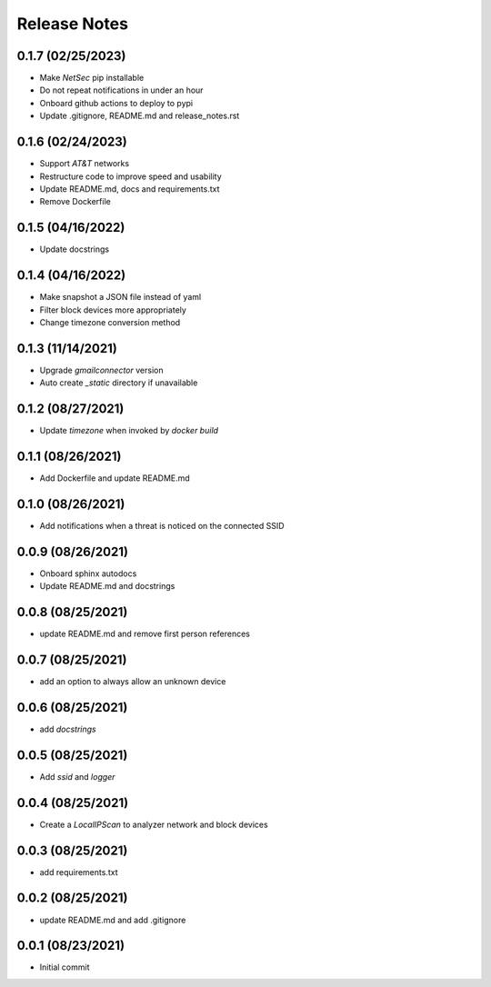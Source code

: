Release Notes
=============

0.1.7 (02/25/2023)
------------------
- Make `NetSec` pip installable
- Do not repeat notifications in under an hour
- Onboard github actions to deploy to pypi
- Update .gitignore, README.md and release_notes.rst

0.1.6 (02/24/2023)
------------------
- Support `AT&T` networks
- Restructure code to improve speed and usability
- Update README.md, docs and requirements.txt
- Remove Dockerfile

0.1.5 (04/16/2022)
------------------
- Update docstrings

0.1.4 (04/16/2022)
------------------
- Make snapshot a JSON file instead of yaml
- Filter block devices more appropriately
- Change timezone conversion method

0.1.3 (11/14/2021)
------------------
- Upgrade `gmailconnector` version
- Auto create `_static` directory if unavailable

0.1.2 (08/27/2021)
------------------
- Update `timezone` when invoked by `docker build`

0.1.1 (08/26/2021)
------------------
- Add Dockerfile and update README.md

0.1.0 (08/26/2021)
------------------
- Add notifications when a threat is noticed on the connected SSID

0.0.9 (08/26/2021)
------------------
- Onboard sphinx autodocs
- Update README.md and docstrings

0.0.8 (08/25/2021)
------------------
- update README.md and remove first person references

0.0.7 (08/25/2021)
------------------
- add an option to always allow an unknown device

0.0.6 (08/25/2021)
------------------
- add `docstrings`

0.0.5 (08/25/2021)
------------------
- Add `ssid` and `logger`

0.0.4 (08/25/2021)
------------------
- Create a `LocalIPScan` to analyzer network and block devices

0.0.3 (08/25/2021)
------------------
- add requirements.txt

0.0.2 (08/25/2021)
------------------
- update README.md and add .gitignore

0.0.1 (08/23/2021)
------------------
- Initial commit
